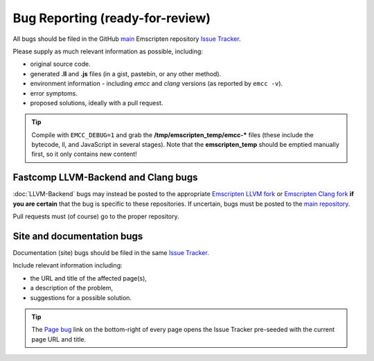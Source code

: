 =========================================
Bug Reporting (ready-for-review) 
=========================================

All bugs should be filed in the GitHub `main <https://github.com/kripken/emscripten>`_ Emscripten repository `Issue Tracker <https://github.com/kripken/emscripten/issues?state=open>`_.

Please supply as much relevant information as possible, including:

- original source code.
- generated **.ll** and **.js** files (in a gist, pastebin, or any other method). 
- environment information - including *emcc* and *clang* versions (as reported by ``emcc -v``).
- error symptoms.
- proposed solutions, ideally with a pull request.

.. Tip:: Compile with ``EMCC_DEBUG=1`` and grab the **/tmp/emscripten_temp/emcc-\*** files (these include the bytecode, ll, and JavaScript in several stages). Note that the **emscripten_temp** should be emptied manually first, so it only contains new content!


Fastcomp LLVM-Backend and Clang bugs
=====================================

:doc:`LLVM-Backend` bugs may instead be posted to the appropriate `Emscripten LLVM fork <https://github.com/kripken/emscripten-fastcomp>`_ or `Emscripten Clang fork <https://github.com/kripken/emscripten-fastcomp-clang>`_ **if you are certain** that the bug is specific to these repositories. If uncertain, bugs must be posted to the `main repository <https://github.com/kripken/emscripten>`_.

Pull requests must (of course) go to the proper repository.


Site and documentation bugs
========================

Documentation (site) bugs should be filed in the same `Issue Tracker <https://github.com/kripken/emscripten/issues?state=open>`_.

Include relevant information including: 

- the URL and title of the affected page(s), 
- a description of the problem, 
- suggestions for a possible solution.

.. tip:: The `Page bug <https://github.com/kripken/emscripten/issues/new?title=Bug%20in%20page:How%20to%20Report%20Bugs%20%28under-construction%29%20&body=REPLACE%20THIS%20TEXT%20WITH%20BUG%20DESCRIPTION%20%0A%0AURL:%20../../docs/site/Bug-Reports&labels=bug>`_ link on the bottom-right of every page opens the Issue Tracker pre-seeded with the current page URL and title.  


 
